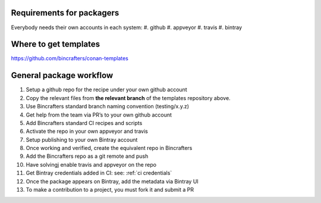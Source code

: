 Requirements for packagers
==========================

Everybody needs their own accounts in each system:
#. github 
#. appveyor
#. travis 
#. bintray

Where to get templates
======================

https://github.com/bincrafters/conan-templates

General package workflow
========================

#. Setup a github repo for the recipe under your own github account
#. Copy the relevant files from **the relevant branch** of the templates repository above.
#. Use Bincrafters standard branch naming convention (testing/x.y.z)
#. Get help from the team via PR’s to your own github account
#. Add Bincrafters standard CI recipes and scripts
#. Activate the repo in your own appveyor and travis
#. Setup publishing to your own Bintray account
#. Once working and verified, create the equivalent repo in Bincrafters
#. Add the Bincrafters repo as a git remote and push
#. Have solvingj enable travis and appveyor on the repo
#. Get Bintray credentials added in CI: see:  :ref:`ci credentials`
#. Once the package appears on Bintray, add the metadata via Bintray UI
#. To make a contribution to a project, you must fork it and submit a PR


